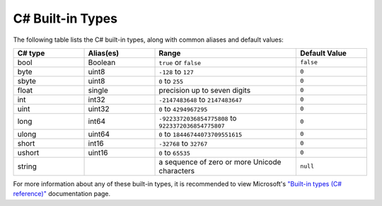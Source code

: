.. _doc_data_builtin_types:

C# Built-in Types
=================

The following table lists the C# built-in types, along with common aliases and default values:

.. list-table::
   :widths: 20 20 40 20
   :header-rows: 1
   
   * - C# type
     - Alias(es)
     - Range
     - Default Value
   * - bool
     - Boolean
     - ``true`` or ``false``
     - ``false``
   * - byte
     - uint8
     - ``-128`` to ``127``
     - ``0``
   * - sbyte
     - uint8
     - ``0`` to ``255``
     - ``0``
   * - float
     - single
     - precision up to seven digits
     - ``0``
   * - int
     - int32
     - ``-2147483648`` to ``2147483647``
     - ``0``
   * - uint
     - uint32
     - ``0`` to ``4294967295``
     - ``0``
   * - long
     - int64
     - ``-9223372036854775808`` to ``9223372036854775807``
     - ``0``
   * - ulong
     - uint64
     - ``0`` to ``18446744073709551615``
     - ``0``
   * - short
     - int16
     - ``-32768`` to ``32767``
     - ``0``
   * - ushort
     - uint16
     - ``0`` to ``65535``
     - ``0``
   * - string
     - 
     - a sequence of zero or more Unicode characters
     - ``null``

For more information about any of these built-in types, it is recommended to view Microsoft's `"Built-in types (C# reference)" <https://learn.microsoft.com/en-us/dotnet/csharp/language-reference/builtin-types/built-in-types>`_ documentation page.